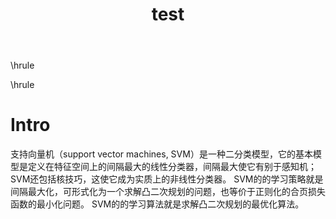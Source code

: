 #+TITLE:test
#+OPTIONS: toc:nil
#+STARTUP: showall indent
#+STARTUP: hidestars
#+LATEX_CLASS: article
#+LATEX_CLASS_OPTIONS: [a4paper]
#+LATEX_HEADER: \usepackage{xeCJK,fontenc,xltxtra,xunicode}
#+LATEX_HEADER: \defaultfontfeatures{Mapping=tex-text}
#+LATEX_HEADER: \setCJKmainfont{Hiragino Sans GB}
#+LATEX_HEADER: \setmainfont[Mapping=tex-text, Color=textcolor]{Helvetica Neue Light}
#+LATEX_HEADER: \XeTeXlinebreaklocale "zh"
#+LATEX_HEADER: \XeTeXlinebreakskip = 0pt plus 1pt minus 0.1pt
#+LATEX_HEADER: \newfontfamily\bodyfont[]{Helvetica Neue}
#+LATEX_HEADER: \newfontfamily\thinfont[]{Helvetica Neue UltraLight}
#+LATEX_HEADER: \newfontfamily\headingfont[]{Helvetica Neue Condensed Bold}
#+LATEX_HEADER: \renewcommand\abstractname{\textit{Exekutiv Sammanfattning}}
#+LATEX_HEADER: \renewcommand\contentsname{\textit{Inneh\r{a}ll}}
\hrule
\begin{abstract}
\noindent 支持向量机（support vector machines, SVM）是一种二分类模型，它的基本模型是定义在特征空间上的间隔最大的线性分类器，间隔最大使它有别于感知机；SVM还包括核技巧，这使它成为实质上的非线性分类器。
SVM的的学习策略就是间隔最大化，可形式化为一个求解凸二次规划的问题，也等价于正则化的合页损失函数的最小化问题。
SVM的的学习算法就是求解凸二次规划的最优化算法。
\vspace{3ex}
\end{abstract}
\tableofcontents
\begin{center}
  \noindent Powered by OrgMode and LaTeX{}
\end{center}
\hrule
\newpage

* Intro
支持向量机（support vector machines, SVM）是一种二分类模型，它的基本模型是定义在特征空间上的间隔最大的线性分类器，间隔最大使它有别于感知机；SVM还包括核技巧，这使它成为实质上的非线性分类器。
SVM的的学习策略就是间隔最大化，可形式化为一个求解凸二次规划的问题，也等价于正则化的合页损失函数的最小化问题。
SVM的的学习算法就是求解凸二次规划的最优化算法。
